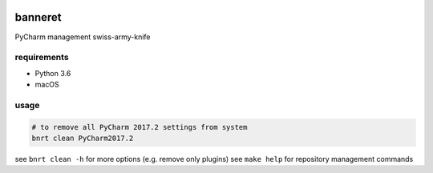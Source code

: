 .. image:: https://requires.io/github/lancelote/banneret/requirements.svg?branch=master
    :target: https://requires.io/github/lancelote/banneret/requirements/?branch=master

.. image:: https://travis-ci.org/lancelote/banneret.svg?branch=master
    :target: https://travis-ci.org/lancelote/banneret

banneret
========

PyCharm management swiss-army-knife

requirements
------------

- Python 3.6
- macOS

usage
-----

.. code::

    # to remove all PyCharm 2017.2 settings from system
    bnrt clean PyCharm2017.2

see ``bnrt clean -h`` for more options (e.g. remove only plugins)
see ``make help`` for repository management commands
